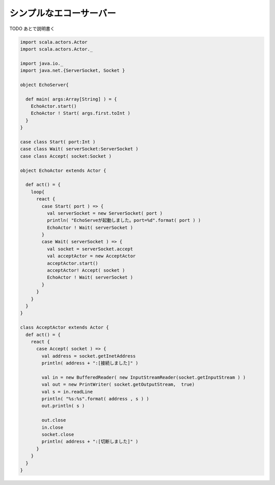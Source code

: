シンプルなエコーサーバー
____________________________


TODO あとで説明書く

.. code-block:: scala

  import scala.actors.Actor
  import scala.actors.Actor._

  import java.io._
  import java.net.{ServerSocket, Socket }

  object EchoServer{

    def main( args:Array[String] ) = {
      EchoActor.start()
      EchoActor ! Start( args.first.toInt )
    }
  }

  case class Start( port:Int )
  case class Wait( serverSocket:ServerSocket )
  case class Accept( socket:Socket )

  object EchoActor extends Actor {

    def act() = {
      loop{
        react {
          case Start( port ) => {
            val serverSocket = new ServerSocket( port )
            println( "EchoServeが起動しました。port=%d".format( port ) )
            EchoActor ! Wait( serverSocket )
          }
          case Wait( serverSocket ) => {
            val socket = serverSocket.accept
            val acceptActor = new AcceptActor
            acceptActor.start()
            acceptActor! Accept( socket )
            EchoActor ! Wait( serverSocket )
          }
        }
      }
    }
  }

  class AcceptActor extends Actor {
    def act() = {
      react {
        case Accept( socket ) => {
          val address = socket.getInetAddress
          println( address + ":[接続しました]" )

          val in = new BufferedReader( new InputStreamReader(socket.getInputStream ) )
          val out = new PrintWriter( socket.getOutputStream,  true)
          val s = in.readLine
          println( "%s:%s".format( address , s ) )
          out.println( s )

          out.close
          in.close
          socket.close
          println( address + ":[切断しました]" )
        }
      }
    }
  }
